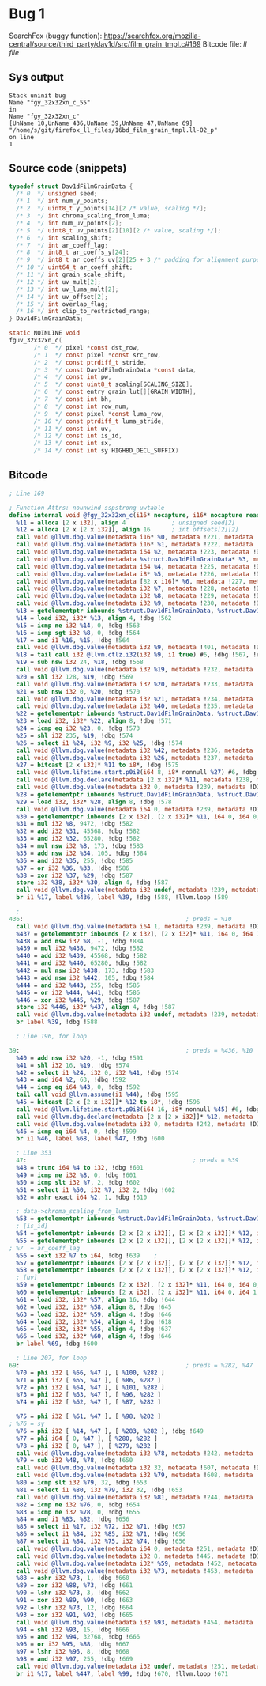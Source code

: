 * Bug 1

   SearchFox (buggy function): https://searchfox.org/mozilla-central/source/third_party/dav1d/src/film_grain_tmpl.c#169
   Bitcode file: [[ll/16bd_film_grain_tmpl.ll-O2_p][ll file]]

** Sys output
   #+begin_src
Stack uninit bug
Name "fgy_32x32xn_c_55"
in
Name "fgy_32x32xn_c"
[UnName 10,UnName 436,UnName 39,UnName 47,UnName 69]
"/home/s/git/firefox_ll_files/16bd_film_grain_tmpl.ll-O2_p"
on line
1
   #+end_src
  
** Source code (snippets)
   #+begin_src c
     typedef struct Dav1dFilmGrainData {
       /* 0  */ unsigned seed;
       /* 1  */ int num_y_points;
       /* 2  */ uint8_t y_points[14][2 /* value, scaling */];
       /* 3  */ int chroma_scaling_from_luma;
       /* 4  */ int num_uv_points[2];
       /* 5  */ uint8_t uv_points[2][10][2 /* value, scaling */];
       /* 6  */ int scaling_shift;
       /* 7  */ int ar_coeff_lag;
       /* 8  */ int8_t ar_coeffs_y[24];
       /* 9  */ int8_t ar_coeffs_uv[2][25 + 3 /* padding for alignment purposes */];
       /* 10 */ uint64_t ar_coeff_shift;
       /* 11 */ int grain_scale_shift;
       /* 12 */ int uv_mult[2];
       /* 13 */ int uv_luma_mult[2];
       /* 14 */ int uv_offset[2];
       /* 15 */ int overlap_flag;
       /* 16 */ int clip_to_restricted_range;
     } Dav1dFilmGrainData;

     static NOINLINE void
     fguv_32x32xn_c(
		    /* 0  */ pixel *const dst_row,
		    /* 1  */ const pixel *const src_row,
		    /* 2  */ const ptrdiff_t stride,
		    /* 3  */ const Dav1dFilmGrainData *const data,
		    /* 4  */ const int pw,
		    /* 5  */ const uint8_t scaling[SCALING_SIZE],
		    /* 6  */ const entry grain_lut[][GRAIN_WIDTH],
		    /* 7  */ const int bh,
		    /* 8  */ const int row_num,
		    /* 9  */ const pixel *const luma_row,
		    /* 10 */ const ptrdiff_t luma_stride,
		    /* 11 */ const int uv,
		    /* 12 */ const int is_id,
		    /* 13 */ const int sx,
		    /* 14 */ const int sy HIGHBD_DECL_SUFFIX)
   #+end_src
   
** Bitcode

   
   #+begin_src llvm
     ; Line 169

     ; Function Attrs: nounwind sspstrong uwtable
     define internal void @fgy_32x32xn_c(i16* nocapture, i16* nocapture readonly, i64, %struct.Dav1dFilmGrainData* nocapture readonly, i64, i8* nocapture readonly, [82 x i16]* nocapture readonly, i32, i32, i32) #2 !dbg !2 {
       %11 = alloca [2 x i32], align 4             ; unsigned seed[2]
       %12 = alloca [2 x [2 x i32]], align 16      ; int offsets[2][2]
       call void @llvm.dbg.value(metadata i16* %0, metadata !221, metadata !DIExpression()), !dbg !561
       call void @llvm.dbg.value(metadata i16* %1, metadata !222, metadata !DIExpression()), !dbg !561
       call void @llvm.dbg.value(metadata i64 %2, metadata !223, metadata !DIExpression()), !dbg !561
       call void @llvm.dbg.value(metadata %struct.Dav1dFilmGrainData* %3, metadata !224, metadata !DIExpression()), !dbg !561
       call void @llvm.dbg.value(metadata i64 %4, metadata !225, metadata !DIExpression()), !dbg !561
       call void @llvm.dbg.value(metadata i8* %5, metadata !226, metadata !DIExpression()), !dbg !561
       call void @llvm.dbg.value(metadata [82 x i16]* %6, metadata !227, metadata !DIExpression()), !dbg !561
       call void @llvm.dbg.value(metadata i32 %7, metadata !228, metadata !DIExpression()), !dbg !561
       call void @llvm.dbg.value(metadata i32 %8, metadata !229, metadata !DIExpression()), !dbg !561
       call void @llvm.dbg.value(metadata i32 %9, metadata !230, metadata !DIExpression()), !dbg !561
       %13 = getelementptr inbounds %struct.Dav1dFilmGrainData, %struct.Dav1dFilmGrainData* %3, i64 0, i32 15, !dbg !562
       %14 = load i32, i32* %13, align 4, !dbg !562
       %15 = icmp ne i32 %14, 0, !dbg !563
       %16 = icmp sgt i32 %8, 0, !dbg !564
       %17 = and i1 %16, %15, !dbg !564
       call void @llvm.dbg.value(metadata i32 %9, metadata !401, metadata !DIExpression()) #6, !dbg !565
       %18 = tail call i32 @llvm.ctlz.i32(i32 %9, i1 true) #6, !dbg !567, !range !411
       %19 = sub nsw i32 24, %18, !dbg !568
       call void @llvm.dbg.value(metadata i32 %19, metadata !232, metadata !DIExpression()), !dbg !561
       %20 = shl i32 128, %19, !dbg !569
       call void @llvm.dbg.value(metadata i32 %20, metadata !233, metadata !DIExpression()), !dbg !561
       %21 = sub nsw i32 0, %20, !dbg !570
       call void @llvm.dbg.value(metadata i32 %21, metadata !234, metadata !DIExpression()), !dbg !561
       call void @llvm.dbg.value(metadata i32 %40, metadata !235, metadata !DIExpression()), !dbg !561
       %22 = getelementptr inbounds %struct.Dav1dFilmGrainData, %struct.Dav1dFilmGrainData* %3, i64 0, i32 16, !dbg !571
       %23 = load i32, i32* %22, align 8, !dbg !571
       %24 = icmp eq i32 %23, 0, !dbg !573
       %25 = shl i32 235, %19, !dbg !574
       %26 = select i1 %24, i32 %9, i32 %25, !dbg !574
       call void @llvm.dbg.value(metadata i32 %42, metadata !236, metadata !DIExpression()), !dbg !561
       call void @llvm.dbg.value(metadata i32 %26, metadata !237, metadata !DIExpression()), !dbg !561
       %27 = bitcast [2 x i32]* %11 to i8*, !dbg !575
       call void @llvm.lifetime.start.p0i8(i64 8, i8* nonnull %27) #6, !dbg !575
       call void @llvm.dbg.declare(metadata [2 x i32]* %11, metadata !238, metadata !DIExpression()), !dbg !576
       call void @llvm.dbg.value(metadata i32 0, metadata !239, metadata !DIExpression()), !dbg !577
       %28 = getelementptr inbounds %struct.Dav1dFilmGrainData, %struct.Dav1dFilmGrainData* %3, i64 0, i32 0, !dbg !578
       %29 = load i32, i32* %28, align 8, !dbg !578
       call void @llvm.dbg.value(metadata i64 0, metadata !239, metadata !DIExpression()), !dbg !577
       %30 = getelementptr inbounds [2 x i32], [2 x i32]* %11, i64 0, i64 0, !dbg !581
       %31 = mul i32 %8, 9472, !dbg !582
       %32 = add i32 %31, 45568, !dbg !582
       %33 = and i32 %32, 65280, !dbg !582
       %34 = mul nsw i32 %8, 173, !dbg !583
       %35 = add nsw i32 %34, 105, !dbg !584
       %36 = and i32 %35, 255, !dbg !585
       %37 = or i32 %36, %33, !dbg !586
       %38 = xor i32 %37, %29, !dbg !587
       store i32 %38, i32* %30, align 4, !dbg !587
       call void @llvm.dbg.value(metadata i32 undef, metadata !239, metadata !DIExpression(DW_OP_plus_uconst, 1, DW_OP_stack_value)), !dbg !577
       br i1 %17, label %436, label %39, !dbg !588, !llvm.loop !589
   #+end_src

   #+begin_src llvm
       ; 
     436:                                              ; preds = %10
       call void @llvm.dbg.value(metadata i64 1, metadata !239, metadata !DIExpression()), !dbg !577
       %437 = getelementptr inbounds [2 x i32], [2 x i32]* %11, i64 0, i64 1, !dbg !581
       %438 = add nsw i32 %8, -1, !dbg !884
       %439 = mul i32 %438, 9472, !dbg !582
       %440 = add i32 %439, 45568, !dbg !582
       %441 = and i32 %440, 65280, !dbg !582
       %442 = mul nsw i32 %438, 173, !dbg !583
       %443 = add nsw i32 %442, 105, !dbg !584
       %444 = and i32 %443, 255, !dbg !585
       %445 = or i32 %444, %441, !dbg !586
       %446 = xor i32 %445, %29, !dbg !587
       store i32 %446, i32* %437, align 4, !dbg !587
       call void @llvm.dbg.value(metadata i32 undef, metadata !239, metadata !DIExpression(DW_OP_plus_uconst, 1, DW_OP_stack_value)), !dbg !577
       br label %39, !dbg !588
   #+end_src

   #+begin_src llvm
       ; Line 196, for loop

     39:                                               ; preds = %436, %10
       %40 = add nsw i32 %20, -1, !dbg !591
       %41 = shl i32 16, %19, !dbg !574
       %42 = select i1 %24, i32 0, i32 %41, !dbg !574
       %43 = and i64 %2, 63, !dbg !592
       %44 = icmp eq i64 %43, 0, !dbg !592
       tail call void @llvm.assume(i1 %44), !dbg !595
       %45 = bitcast [2 x [2 x i32]]* %12 to i8*, !dbg !596
       call void @llvm.lifetime.start.p0i8(i64 16, i8* nonnull %45) #6, !dbg !596
       call void @llvm.dbg.declare(metadata [2 x [2 x i32]]* %12, metadata !241, metadata !DIExpression()), !dbg !597
       call void @llvm.dbg.value(metadata i32 0, metadata !242, metadata !DIExpression()), !dbg !598
       %46 = icmp eq i64 %4, 0, !dbg !599
       br i1 %46, label %68, label %47, !dbg !600
   #+end_src

   #+begin_src llvm
     ; Line 353
     47:                                               ; preds = %39
     %48 = trunc i64 %4 to i32, !dbg !601
     %49 = icmp ne i32 %8, 0, !dbg !601
     %50 = icmp slt i32 %7, 2, !dbg !602
     %51 = select i1 %50, i32 %7, i32 2, !dbg !602
     %52 = ashr exact i64 %2, 1, !dbg !610

     ; data->chroma_scaling_from_luma
     %53 = getelementptr inbounds %struct.Dav1dFilmGrainData, %struct.Dav1dFilmGrainData* %3, i64 0, i32 6, !dbg !617
     ; [is_id]
     %54 = getelementptr inbounds [2 x [2 x i32]], [2 x [2 x i32]]* %12, i64 0, i64 0, i64 1, !dbg !618
     %55 = getelementptr inbounds [2 x [2 x i32]], [2 x [2 x i32]]* %12, i64 0, i64 1, i64 1, !dbg !637
   ; %7  = ar_coeff_lag
     %56 = sext i32 %7 to i64, !dbg !639    ; 
     %57 = getelementptr inbounds [2 x [2 x i32]], [2 x [2 x i32]]* %12, i64 0, i64 0, i64 0, !dbg !640
     %58 = getelementptr inbounds [2 x [2 x i32]], [2 x [2 x i32]]* %12, i64 0, i64 1, i64 0, !dbg !640
     ; [uv]
     %59 = getelementptr inbounds [2 x i32], [2 x i32]* %11, i64 0, i64 0, !dbg !642
     %60 = getelementptr inbounds [2 x i32], [2 x i32]* %11, i64 0, i64 1, !dbg !642
     %61 = load i32, i32* %57, align 16, !dbg !644
     %62 = load i32, i32* %58, align 8, !dbg !645
     %63 = load i32, i32* %59, align 4, !dbg !646
     %64 = load i32, i32* %54, align 4, !dbg !618
     %65 = load i32, i32* %55, align 4, !dbg !637
     %66 = load i32, i32* %60, align 4, !dbg !646
     br label %69, !dbg !600
   #+end_src

   #+begin_src llvm
	   ; Line 207, for loop
	 69:                                               ; preds = %282, %47
	   %70 = phi i32 [ %66, %47 ], [ %100, %282 ]
	   %71 = phi i32 [ %65, %47 ], [ %86, %282 ]
	   %72 = phi i32 [ %64, %47 ], [ %101, %282 ]
	   %73 = phi i32 [ %63, %47 ], [ %96, %282 ]
	   %74 = phi i32 [ %62, %47 ], [ %87, %282 ]
      
	   %75 = phi i32 [ %61, %47 ], [ %98, %282 ]
     ; %76 = sy
	   %76 = phi i32 [ %14, %47 ], [ %283, %282 ], !dbg !649
	   %77 = phi i64 [ 0, %47 ], [ %280, %282 ]
	   %78 = phi i32 [ 0, %47 ], [ %279, %282 ]
	   call void @llvm.dbg.value(metadata i32 %78, metadata !242, metadata !DIExpression()), !dbg !598
	   %79 = sub i32 %48, %78, !dbg !650
	   call void @llvm.dbg.value(metadata i32 32, metadata !607, metadata !DIExpression()), !dbg !651
	   call void @llvm.dbg.value(metadata i32 %79, metadata !608, metadata !DIExpression()), !dbg !651
	   %80 = icmp slt i32 %79, 32, !dbg !653
	   %81 = select i1 %80, i32 %79, i32 32, !dbg !653
	   call void @llvm.dbg.value(metadata i32 %81, metadata !244, metadata !DIExpression()), !dbg !601
	   %82 = icmp ne i32 %76, 0, !dbg !654
	   %83 = icmp ne i32 %78, 0, !dbg !655
	   %84 = and i1 %83, %82, !dbg !656
	   %85 = select i1 %17, i32 %72, i32 %71, !dbg !657
	   %86 = select i1 %84, i32 %85, i32 %71, !dbg !656
	   %87 = select i1 %84, i32 %75, i32 %74, !dbg !656
	   call void @llvm.dbg.value(metadata i64 0, metadata !251, metadata !DIExpression()), !dbg !658
	   call void @llvm.dbg.value(metadata i32 8, metadata !445, metadata !DIExpression()), !dbg !659
	   call void @llvm.dbg.value(metadata i32* %59, metadata !452, metadata !DIExpression()), !dbg !659
	   call void @llvm.dbg.value(metadata i32 %73, metadata !453, metadata !DIExpression()), !dbg !659
	   %88 = ashr i32 %73, 1, !dbg !660
	   %89 = xor i32 %88, %73, !dbg !661
	   %90 = lshr i32 %73, 3, !dbg !662
	   %91 = xor i32 %89, %90, !dbg !663
	   %92 = lshr i32 %73, 12, !dbg !664
	   %93 = xor i32 %91, %92, !dbg !665
	   call void @llvm.dbg.value(metadata i32 %93, metadata !454, metadata !DIExpression(DW_OP_constu, 1, DW_OP_and, DW_OP_stack_value)), !dbg !659
	   %94 = shl i32 %93, 15, !dbg !666
	   %95 = and i32 %94, 32768, !dbg !666
	   %96 = or i32 %95, %88, !dbg !667
	   %97 = lshr i32 %96, 8, !dbg !668
	   %98 = and i32 %97, 255, !dbg !669
	   call void @llvm.dbg.value(metadata i32 undef, metadata !251, metadata !DIExpression(DW_OP_plus_uconst, 1, DW_OP_stack_value)), !dbg !658
	   br i1 %17, label %447, label %99, !dbg !670, !llvm.loop !671
   #+end_src
    
